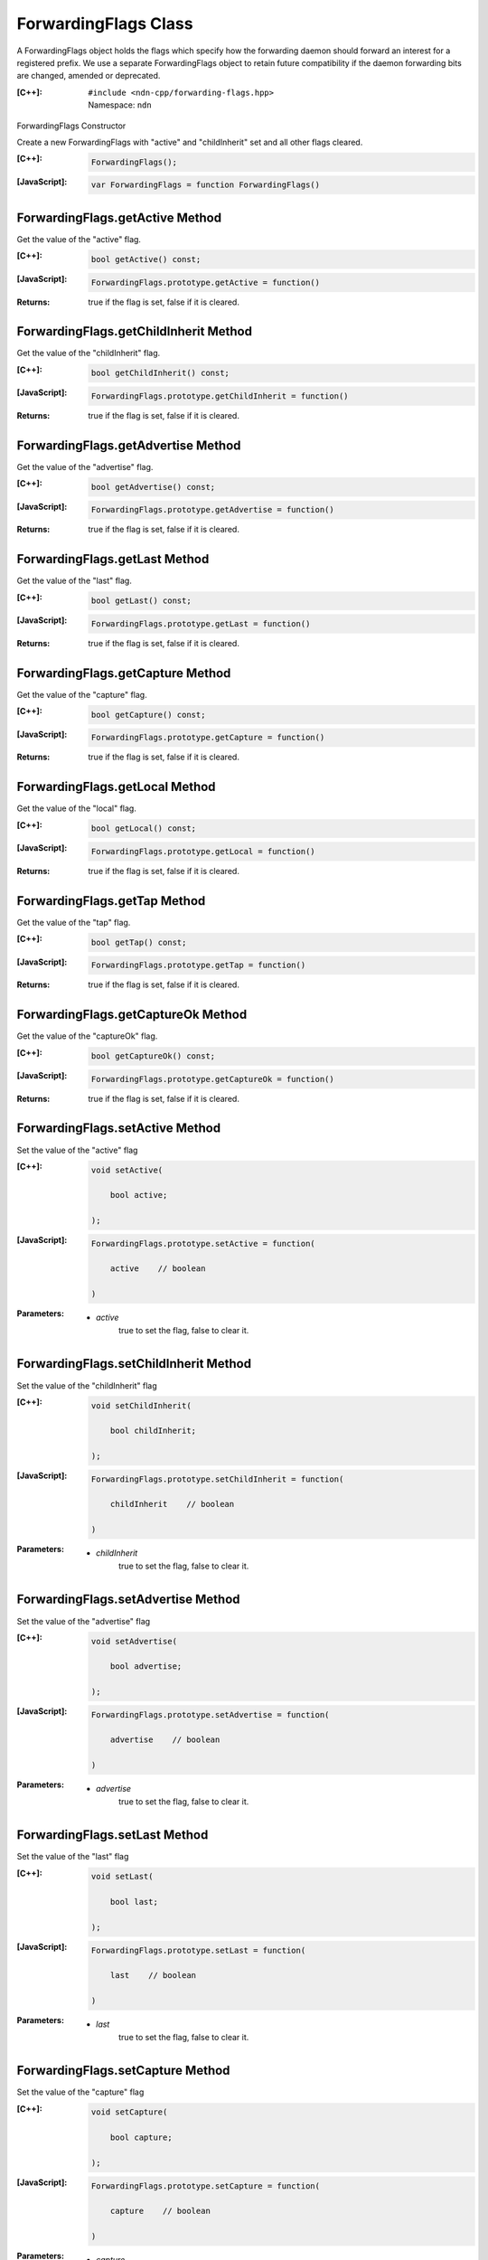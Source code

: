 .. _ForwardingFlags:

ForwardingFlags Class
=====================

A ForwardingFlags object holds the flags which specify how the forwarding daemon should forward an interest for a registered prefix.  We use a separate ForwardingFlags object to retain future compatibility if the daemon forwarding bits are changed, amended or deprecated.

:[C++]:
    | ``#include <ndn-cpp/forwarding-flags.hpp>``
    | Namespace: ``ndn``

ForwardingFlags Constructor

Create a new ForwardingFlags with "active" and "childInherit" set and all other flags cleared.

:[C++]:

    .. code-block:: c++

        ForwardingFlags();

:[JavaScript]:

    .. code-block:: javascript

        var ForwardingFlags = function ForwardingFlags()

ForwardingFlags.getActive Method
--------------------------------

Get the value of the "active" flag.

:[C++]:

    .. code-block:: c++

        bool getActive() const;

:[JavaScript]:

    .. code-block:: javascript

        ForwardingFlags.prototype.getActive = function()

:Returns:

    true if the flag is set, false if it is cleared.

ForwardingFlags.getChildInherit Method
--------------------------------------

Get the value of the "childInherit" flag.

:[C++]:

    .. code-block:: c++

        bool getChildInherit() const;

:[JavaScript]:

    .. code-block:: javascript

        ForwardingFlags.prototype.getChildInherit = function()

:Returns:

    true if the flag is set, false if it is cleared.

ForwardingFlags.getAdvertise Method
-----------------------------------

Get the value of the "advertise" flag.

:[C++]:

    .. code-block:: c++

        bool getAdvertise() const;

:[JavaScript]:

    .. code-block:: javascript

        ForwardingFlags.prototype.getAdvertise = function()

:Returns:

    true if the flag is set, false if it is cleared.

ForwardingFlags.getLast Method
------------------------------

Get the value of the "last" flag.

:[C++]:

    .. code-block:: c++

        bool getLast() const;

:[JavaScript]:

    .. code-block:: javascript

        ForwardingFlags.prototype.getLast = function()

:Returns:

    true if the flag is set, false if it is cleared.

ForwardingFlags.getCapture Method
---------------------------------

Get the value of the "capture" flag.

:[C++]:

    .. code-block:: c++

        bool getCapture() const;

:[JavaScript]:

    .. code-block:: javascript

        ForwardingFlags.prototype.getCapture = function()

:Returns:

    true if the flag is set, false if it is cleared.

ForwardingFlags.getLocal Method
-------------------------------

Get the value of the "local" flag.

:[C++]:

    .. code-block:: c++

        bool getLocal() const;

:[JavaScript]:

    .. code-block:: javascript

        ForwardingFlags.prototype.getLocal = function()

:Returns:

    true if the flag is set, false if it is cleared.

ForwardingFlags.getTap Method
-----------------------------

Get the value of the "tap" flag.

:[C++]:

    .. code-block:: c++

        bool getTap() const;

:[JavaScript]:

    .. code-block:: javascript

        ForwardingFlags.prototype.getTap = function()

:Returns:

    true if the flag is set, false if it is cleared.

ForwardingFlags.getCaptureOk Method
-----------------------------------

Get the value of the "captureOk" flag.

:[C++]:

    .. code-block:: c++

        bool getCaptureOk() const;

:[JavaScript]:

    .. code-block:: javascript

        ForwardingFlags.prototype.getCaptureOk = function()

:Returns:

    true if the flag is set, false if it is cleared.

ForwardingFlags.setActive Method
--------------------------------

Set the value of the "active" flag

:[C++]:

    .. code-block:: c++

        void setActive(

            bool active;

        );

:[JavaScript]:

    .. code-block:: javascript

        ForwardingFlags.prototype.setActive = function(
        
            active    // boolean
        
        )

:Parameters:

    - `active`
        true to set the flag, false to clear it.

ForwardingFlags.setChildInherit Method
--------------------------------------

Set the value of the "childInherit" flag

:[C++]:

    .. code-block:: c++

        void setChildInherit(

            bool childInherit;

        );

:[JavaScript]:

    .. code-block:: javascript

        ForwardingFlags.prototype.setChildInherit = function(
        
            childInherit    // boolean
        
        )

:Parameters:

    - `childInherit`
        true to set the flag, false to clear it.

ForwardingFlags.setAdvertise Method
-----------------------------------

Set the value of the "advertise" flag

:[C++]:

    .. code-block:: c++

        void setAdvertise(

            bool advertise;

        );

:[JavaScript]:

    .. code-block:: javascript

        ForwardingFlags.prototype.setAdvertise = function(
        
            advertise    // boolean
        
        )

:Parameters:

    - `advertise`
        true to set the flag, false to clear it.

ForwardingFlags.setLast Method
------------------------------

Set the value of the "last" flag

:[C++]:

    .. code-block:: c++

        void setLast(
        
            bool last;
        
        );

:[JavaScript]:

    .. code-block:: javascript

        ForwardingFlags.prototype.setLast = function(
        
            last    // boolean
        
        )

:Parameters:

    - `last`
        true to set the flag, false to clear it.

ForwardingFlags.setCapture Method
---------------------------------

Set the value of the "capture" flag

:[C++]:

    .. code-block:: c++

        void setCapture(
        
            bool capture;
        
        );

:[JavaScript]:

    .. code-block:: javascript

        ForwardingFlags.prototype.setCapture = function(
        
            capture    // boolean
        
        )

:Parameters:

    - `capture`
        true to set the flag, false to clear it.

ForwardingFlags.setLocal Method
-------------------------------

Set the value of the "local" flag

:[C++]:

    .. code-block:: c++

        void setLocal(
        
            bool local;
        
        );

:[JavaScript]:

    .. code-block:: javascript

        ForwardingFlags.prototype.setLocal = function(
        
            local    // boolean
        
        )

:Parameters:

    - `local`
        true to set the flag, false to clear it.

ForwardingFlags.setTap Method
-----------------------------

Set the value of the "tap" flag

:[C++]:

    .. code-block:: c++

        void setTap(
        
            bool tap;
        
        );

:[JavaScript]:

    .. code-block:: javascript

        ForwardingFlags.prototype.setTap = function(
        
            tap    // boolean
        
        )

:Parameters:

    - `tap`
        true to set the flag, false to clear it.

ForwardingFlags.setCaptureOk Method
-----------------------------------

Set the value of the "captureOk" flag

:[C++]:

    .. code-block:: c++

        void setCaptureOk(
        
            bool captureOk;
        
        );

:[JavaScript]:

    .. code-block:: javascript

        ForwardingFlags.prototype.setCaptureOk = function(
        
            captureOk    // boolean
        
        )

:Parameters:

    - `captureOk`
        true to set the flag, false to clear it.
